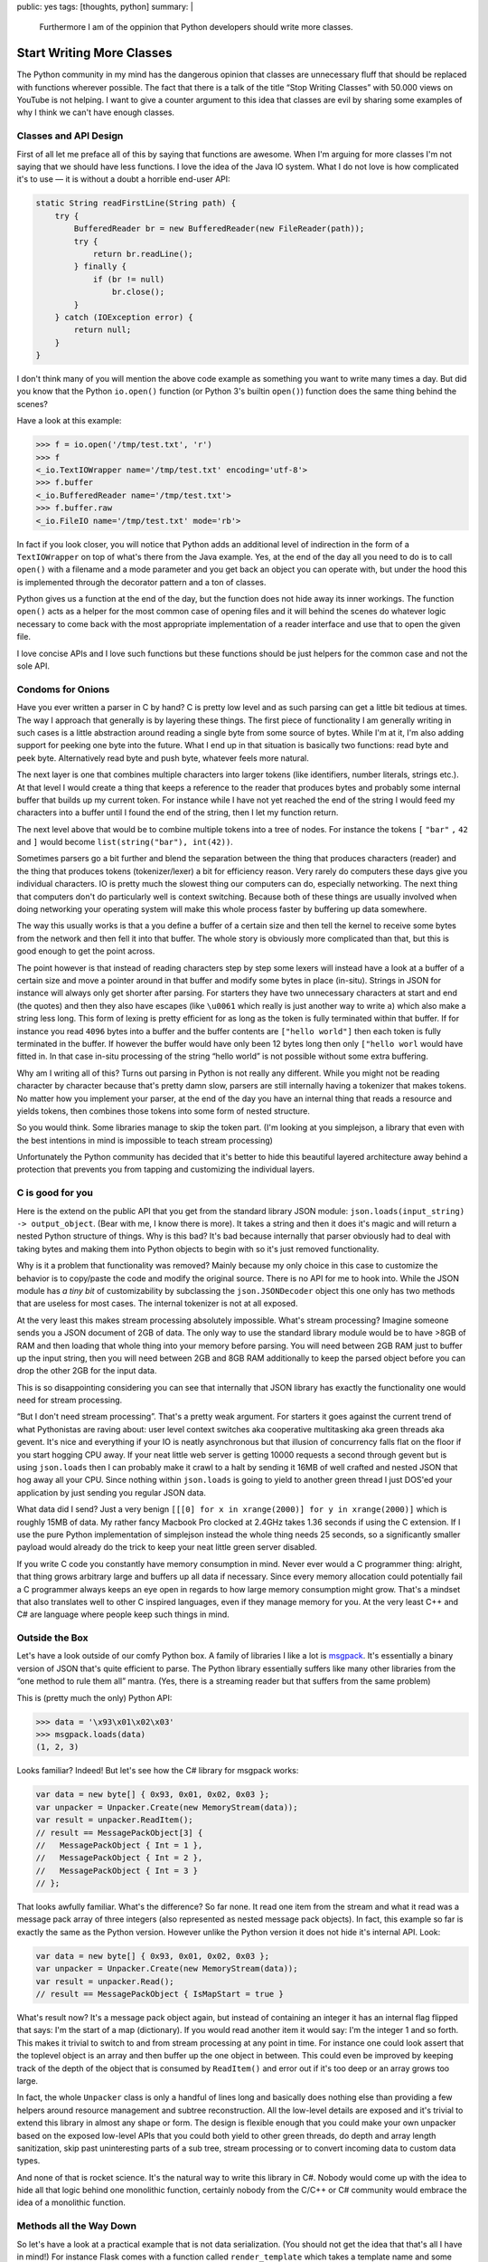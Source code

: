 public: yes
tags: [thoughts, python]
summary: |
  Furthermore I am of the oppinion that Python developers should write
  more classes.

Start Writing More Classes
==========================

The Python community in my mind has the dangerous opinion that classes are
unnecessary fluff that should be replaced with functions wherever
possible.  The fact that there is a talk of the title “Stop Writing
Classes” with 50.000 views on YouTube is not helping.  I want to give a
counter argument to this idea that classes are evil by sharing some
examples of why I think we can't have enough classes.

Classes and API Design
----------------------

First of all let me preface all of this by saying that functions are
awesome.  When I'm arguing for more classes I'm not saying that we should
have less functions.  I love the idea of the Java IO system.  What I do
not love is how complicated it's to use — it is without a doubt a horrible
end-user API:

.. sourcecode:: java

    static String readFirstLine(String path) {
        try {
            BufferedReader br = new BufferedReader(new FileReader(path));
            try {
                return br.readLine();
            } finally {
                if (br != null)
                    br.close();
            }
        } catch (IOException error) {
            return null;
        }
    }

I don't think many of you will mention the above code example as something
you want to write many times a day.  But did you know that the Python
``io.open()`` function (or Python 3's builtin ``open()``) function does
the same thing behind the scenes?

Have a look at this example:

.. sourcecode:: pycon

    >>> f = io.open('/tmp/test.txt', 'r')
    >>> f
    <_io.TextIOWrapper name='/tmp/test.txt' encoding='utf-8'>
    >>> f.buffer
    <_io.BufferedReader name='/tmp/test.txt'>
    >>> f.buffer.raw
    <_io.FileIO name='/tmp/test.txt' mode='rb'>

In fact if you look closer, you will notice that Python adds an additional
level of indirection in the form of a ``TextIOWrapper`` on top of what's
there from the Java example.  Yes, at the end of the day all you need to
do is to call ``open()`` with a filename and a mode parameter and you get
back an object you can operate with, but under the hood this is
implemented through the decorator pattern and a ton of classes.

Python gives us a function at the end of the day, but the function does
not hide away its inner workings.  The function ``open()`` acts as a
helper for the most common case of opening files and it will behind the
scenes do whatever logic necessary to come back with the most appropriate
implementation of a reader interface and use that to open the given file.

I love concise APIs and I love such functions but these functions should
be just helpers for the common case and not the sole API.

Condoms for Onions
------------------

Have you ever written a parser in C by hand?  C is pretty low level and as
such parsing can get a little bit tedious at times.  The way I approach
that generally is by layering these things.  The first piece of
functionality I am generally writing in such cases is a little abstraction
around reading a single byte from some source of bytes.  While I'm at it,
I'm also adding support for peeking one byte into the future.  What I end
up in that situation is basically two functions: read byte and peek byte.
Alternatively read byte and push byte, whatever feels more natural.

The next layer is one that combines multiple characters into larger tokens
(like identifiers, number literals, strings etc.).  At that level I would
create a thing that keeps a reference to the reader that produces bytes
and probably some internal buffer that builds up my current token.  For
instance while I have not yet reached the end of the string I would feed
my characters into a buffer until I found the end of the string, then I
let my function return.

The next level above that would be to combine multiple tokens into a tree
of nodes.  For instance the tokens ``[`` ``"bar"`` ``,`` ``42`` and ``]``
would become ``list(string("bar"), int(42))``.

.. raw:: html

    <small>

Sometimes parsers go a bit further and blend the separation between the
thing that produces characters (reader) and the thing that produces tokens
(tokenizer/lexer) a bit for efficiency reason.  Very rarely do computers
these days give you individual characters.  IO is pretty much the slowest
thing our computers can do, especially networking.  The next thing that
computers don't do particularly well is context switching.  Because both
of these things are usually involved when doing networking your operating
system will make this whole process faster by buffering up data somewhere.

The way this usually works is that a you define a buffer of a certain size
and then tell the kernel to receive some bytes from the network and then
fell it into that buffer.  The whole story is obviously more complicated
than that, but this is good enough to get the point across.

The point however is that instead of reading characters step by step some
lexers will instead have a look at a buffer of a certain size and move a
pointer around in that buffer and modify some bytes in place (in-situ).
Strings in JSON for instance will always only get shorter after parsing.
For starters they have two unnecessary characters at start and end (the
quotes) and then they also have escapes (like ``\u0061`` which really is
just another way to write ``a``) which also make a string less long.  This
form of lexing is pretty efficient for as long as the token is fully
terminated within that buffer.  If for instance you read ``4096`` bytes
into a buffer and the buffer contents are ``["hello world"]`` then each
token is fully terminated in the buffer.  If however the buffer would have
only been 12 bytes long then only ``["hello worl`` would have fitted in.
In that case in-situ processing of the string “hello world” is not
possible without some extra buffering.

.. raw:: html

    </small>

Why am I writing all of this?  Turns out parsing in Python is not really
any different.  While you might not be reading character by character
because that's pretty damn slow, parsers are still internally having a
tokenizer that makes tokens.  No matter how you implement your parser, at
the end of the day you have an internal thing that reads a resource and
yields tokens, then combines those tokens into some form of nested
structure.

So you would think.  Some libraries manage to skip the token part.  (I'm
looking at you simplejson, a library that even with the best intentions in
mind is impossible to teach stream processing)

Unfortunately the Python community has decided that it's better to hide
this beautiful layered architecture away behind a protection that
prevents you from tapping and customizing the individual layers.

C is good for you
-----------------

Here is the extend on the public API that you get from the standard
library JSON module: ``json.loads(input_string) -> output_object``.  (Bear
with me, I know there is more).  It takes a string and then it does it's
magic and will return a nested Python structure of things.  Why is this
bad?  It's bad because internally that parser obviously had to deal with
taking bytes and making them into Python objects to begin with so it's
just removed functionality.

Why is it a problem that functionality was removed?  Mainly because my
only choice in this case to customize the behavior is to copy/paste the
code and modify the original source.  There is no API for me to hook into.
While the JSON module has *a tiny bit* of customizability by subclassing
the ``json.JSONDecoder`` object this one only has two methods that are
useless for most cases.  The internal tokenizer is not at all exposed.

At the very least this makes stream processing absolutely impossible.
What's stream processing?  Imagine someone sends you a JSON document of
2GB of data.  The only way to use the standard library module would be to
have >8GB of RAM and then loading that whole thing into your memory before
parsing.  You will need between 2GB RAM just to buffer up the input
string, then you will need between 2GB and 8GB RAM additionally to keep
the parsed object before you can drop the other 2GB for the input data.

This is so disappointing considering you can see that internally that JSON
library has exactly the functionality one would need for stream
processing.

“But I don't need stream processing”.  That's a pretty weak argument.  For
starters it goes against the current trend of what Pythonistas are raving
about: user level context switches aka cooperative multitasking aka green
threads aka gevent.  It's nice and everything if your IO is neatly
asynchronous but that illusion of concurrency falls flat on the floor if
you start hogging CPU away.  If your neat little web server is getting
10000 requests a second through gevent but is using ``json.loads`` then I
can probably make it crawl to a halt by sending it 16MB of well crafted
and nested JSON that hog away all your CPU.  Since nothing within
``json.loads`` is going to yield to another green thread I just DOS'ed
your application by just sending you regular JSON data.

.. raw:: html

    <small>

What data did I send?  Just a very benign ``[[[0] for x in xrange(2000)]
for y in xrange(2000)]`` which is roughly 15MB of data.  My rather fancy
Macbook Pro clocked at 2.4GHz takes 1.36 seconds if using the C extension.
If I use the pure Python implementation of simplejson instead the whole
thing needs 25 seconds, so a significantly smaller payload would already
do the trick to keep your neat little green server disabled.

.. raw:: html

    </small>

If you write C code you constantly have memory consumption in mind.  Never
ever would a C programmer thing: alright, that thing grows arbitrary large
and buffers up all data if necessary.  Since every memory allocation could
potentially fail a C programmer always keeps an eye open in regards to how
large memory consumption might grow.  That's a mindset that also
translates well to other C inspired languages, even if they manage memory
for you.  At the very least C++ and C# are language where people keep such
things in mind.

Outside the Box
---------------

Let's have a look outside of our comfy Python box.  A family of libraries
I like a lot is `msgpack <http://msgpack.org/>`__.  It's essentially a
binary version of JSON that's quite efficient to parse.  The Python
library essentially suffers like many other libraries from the “one
method to rule them all” mantra.  (Yes, there is a streaming reader but
that suffers from the same problem)

This is (pretty much the only) Python API:

.. sourcecode:: python

    >>> data = '\x93\x01\x02\x03'
    >>> msgpack.loads(data)
    (1, 2, 3)

Looks familiar?  Indeed!  But let's see how the C# library for msgpack
works:

.. sourcecode:: c#    

    var data = new byte[] { 0x93, 0x01, 0x02, 0x03 };
    var unpacker = Unpacker.Create(new MemoryStream(data));
    var result = unpacker.ReadItem();
    // result == MessagePackObject[3] {
    //   MessagePackObject { Int = 1 },
    //   MessagePackObject { Int = 2 },
    //   MessagePackObject { Int = 3 }
    // };

That looks awfully familiar.  What's the difference?  So far none.  It
read one item from the stream and what it read was a message pack array of
three integers (also represented as nested message pack objects).  In
fact, this example so far is exactly the same as the Python version.
However unlike the Python version it does not hide it's internal API.
Look:

.. sourcecode:: c#    

    var data = new byte[] { 0x93, 0x01, 0x02, 0x03 };
    var unpacker = Unpacker.Create(new MemoryStream(data));
    var result = unpacker.Read();
    // result == MessagePackObject { IsMapStart = true }

What's result now?  It's a message pack object again, but instead of
containing an integer it has an internal flag flipped that says: I'm the
start of a map (dictionary).  If you would read another item it would say:
I'm the integer 1 and so forth.  This makes it trivial to switch to and
from stream processing at any point in time.  For instance one could look
assert that the toplevel object is an array and then buffer up the one
object in between.  This could even be improved by keeping track of the
depth of the object that is consumed by ``ReadItem()`` and error out if
it's too deep or an array grows too large.

In fact, the whole ``Unpacker`` class is only a handful of lines long and
basically does nothing else than providing a few helpers around resource
management and subtree reconstruction.  All the low-level details are
exposed and it's trivial to extend this library in almost any shape or
form.  The design is flexible enough that you could make your own unpacker
based on the exposed low-level APIs that you could both yield to other
green threads, do depth and array length sanitization, skip past
uninteresting parts of a sub tree, stream processing or to convert
incoming data to custom data types.

And none of that is rocket science.  It's the natural way to write this
library in C#.  Nobody would come up with the idea to hide all that logic
behind one monolithic function, certainly nobody from the C/C++ or C#
community would embrace the idea of a monolithic function.

Methods all the Way Down
------------------------

So let's have a look at a practical example that is not data
serialization.  (You should not get the idea that that's all I have in
mind!)  For instance Flask comes with a function called
``render_template`` which takes a template name and some keyword arguments
which are forwarded as parameters to the template.  Internally it roughly
looks like this:

.. sourcecode:: python

    def render_template(template_name, **context):
        template = current_app.jinja_env.get_template(template_name)
        return template.render(context)

This is a convenience function, it does not implement actual template
rendering.  It just further simplifies a common case.  So what does
``jinja_env.get_template`` look like?  Basically like this:

.. sourcecode:: python

    def get_template(self, name, parent=None, globals=None):
        if parent is not None:
            name = self.join_path(name, parent)
        return self.loader.load(self, name, globals)

What's ``loader.load``?

.. sourcecode:: python

    def load(self, environment, name, globals=None):
        if globals is None:
            globals = {}
        source, filename, uptodate = self.get_source(environment, name)
        code = environment.compile(source, name, filename)
        return environment.template_class.from_code(environment, code,
                                                    globals, uptodate) 

Notice how the loader points back to the environment class to figure out
which template class to instantiate or how to compile a template from a
given sourcecode to bytecode.  Every single point can be overridden.

Here is how ``environment.compile`` looks like:

.. sourcecode:: python

    def compile(self, source, name, filename=None):
        # template code to jinja's abstract syntax tree
        source = self._parse(source, name, filename)
        # jinja's abstract syntax tree to python source
        source = self._generate(source, name, filename)
        # python source to bytecode
        return self._compile(source, filename)

In fact the Jinja2 environment is full of methods that are just waiting to
be overridden.  There are still internal unstable APIs you're not supposed
to modify but generally there is a lot of stuff you can customize.  This
is useful!  Yes.  At the end of the day Flask's ``render_template`` is all
you're going to use in 99% of all cases, but that 1% of the other cases
should not require you to rewrite all of the library.

There is nothing more frustrating than figuring out that your library
you have been using until now requires a patch in a C extension to
continue functioning for you.

So let's stop with this misleading idea of putting functionality in
functions and let's start writing classes instead.

.. raw:: html

    <small>

Something else I want to mention: what's written above will most likely
result in some sort of warmed up discussion in regards to object oriented
programming versus something else.  Or inheritance versus strategies.  Or
virtual methods versus method passing.  Or whatever else hackernews finds
worthy of a discussion this time around.

All of that is entirely irrelevant to the point I'm making which is that
monolithic pieces of code are a bad idea.  And our solution to monolithic
code in Python are classes.  If your hammer of choice is Haskell then use
whatever the equivalent in Haskell looks like.  Just don't force me to
fork your library because you decided a layered API is not something you
want to expose to your user.

.. raw:: html

    </small>
